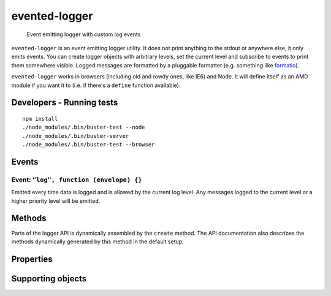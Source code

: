 ==============
evented-logger
==============

    Event emitting logger with custom log events

.. raw:: html

    <a href="http://travis-ci.org/busterjs/evented-logger" class="travis">
      <img src="https://secure.travis-ci.org/busterjs/evented-logger.png">
    </a>

``evented-logger`` is an event emitting logger utility. It does not print
anything to the stdout or anywhere else, it only emits events. You can create
logger objects with arbitrary levels, set the current level and subscribe to
events to print them somewhere visible. Logged messages are formatted by a
pluggable formatter (e.g. something like `formatio
<http://search.npmjs.org/#/formatio>`_).

``evented-logger`` works in browsers (including old and rowdy ones, like IE6)
and Node. It will define itself as an AMD module if you want it to (i.e. if
there's a ``define`` function available).

Developers - Running tests
==========================

::

    npm install
    ./node_modules/.bin/buster-test --node
    ./node_modules/.bin/buster-server
    ./node_modules/.bin/buster-test --browser

Events
======

Event: ``"log", function (envelope) {}``
----------------------------------------

Emitted every time data is logged and is allowed by the current log level. Any
messages logged to the current level or a higher priority level will be emitted.

Methods
=======

Parts of the logger API is dynamically assembled by the ``create`` method. The
API documentation also describes the methods dynamically generated by this
method in the default setup.

.. function:: eventedLogger.create([options])

    Creates a new logger. The default behavior is to create a logger with the
    levels/methods ``error``, ``warn``, ``log`` and ``debug``. ``"debug"`` is
    the default log level, meaning that all messages are emitted.

    The ``options`` argument can be used to control what logging methods the
    logger should have, default logging level and formatting method.

    **Typical usage**

    ::

        var logger = eventedLogger.create();

        logger.on("log", function (msg) {
            console.log("[" + msg.level.toUpperCase() + "] " + msg.message);
        });

        logger.warn("Watch it!");
        logger.log([], 42, {});

        // Prints the following to stdout:
        // [WARN] Watch it!
        // [LOG] [] 42 {}

    **Setting the default level**

    ::

        var logger = eventedLogger.create({ level: "warn" });

        logger.on("log", function (msg) {
            console.log("[" + msg.level.toUpperCase() + "] " + msg.message);
        });

        logger.warn("Watch it!");
        logger.log([], 42, {});

        // Will not print the log message, so stdout looks like:
        // [WARN] Watch it!

    **Creating custom loggers**

    Custom levels should be passed ordered from highest to lowest severity. The
    generated methods will pass through messages if the current log level is set
    to either the same level as the message or one in the lower indexes of the
    levels array.

    When you create a logger with customized levels, the default log level will
    be set to the most permissive one, i.e. the last level in the array.

    ::

        var logger = eventedLogger.create({
            levels: ["nuclear", "eerie", "info", "debug"]
        });

        logger.level == "debug"; //=&gt; true
        typeof logger.error == "undefined";

        logger.nuclear("This is NOT good");

    If you want the logger to have some other default log level than the most
    permissive one, include ``level``:

    ::

        var logger = eventedLogger.create({
            levels: ["nuclear", "eerie", "info", "debug"],
            level: "eerie"
        });

        logger.info("This is NOT good"); // Won't be emitted

.. function:: eventedLogger.format(object)

    Formats a logged object. This function is called once for each argument
    passed to a logger method. The default implementation serializes objects
    through `JSON.stringify <https://developer.mozilla.org/en/json>`_. Functions
    and primitives are converted to strings by way of their ``toString``
    methods.

    The method can be overridden to provide more powerful formatting of objects
    such as functions and problematic host objects.

    `buster-test <http://busterjs.org/docs/test/>`_ provides more readable
    formatting through the `formatio <http://busterjs.org/docs/format>`_ module.
    There is basically three ways to achieve this:

    **Override the original method**

    ::

        eventedLogger.format = buster.format.ascii;

    **Override the method on an instance**

    ::

        var logger = eventedLogger.create();
        logger.format = buster.format.ascii;

    **Pass the formatter to ``create``**

    ::

        var logger = eventedLogger.create({
            logger: buster.format.ascii
        });

.. function:: eventedLogger.error(message1[, message2, ...])

    Logs messages with the ``"error"`` level. Messages will always be emitted
    from the logger unless the log level has been set to a non-existent level.

    ::

        ``var logger = eventedLogger.create();
        // ...

        logger.error("Something went wrong", myObjToDebug);

    **NB!** If you have created a logger with custom levels, the ``error`` method
    will not exist unless you explicitly included it.

.. function:: eventedLogger.warn(message1[, message2, ...])

    Logs messages with the ``"warn"`` level. This message will be emitted from
    the logger unless its level is set to ``"error"`` or a non-existent level.

    ::

        var logger = eventedLogger.create();
        // ...

        logger.warn("Something fishy?", myObjToDebug);

    **NB!** If you have created a logger with custom levels, the ``warn`` method
    will not exist unless you explicitly included it.

.. function:: eventedLogger.log(message1[, message2, ...])

    Logs messages with the ``"log"`` level. This message will be emitted from
    the logger if its level is set to ``"log"`` or ``"debug"`` (default).

    ::

        var logger = eventedLogger.create();
        // ...

        logger.log("Here's an object", myObjToDebug);

    **NB!** If you have created a logger with custom levels, the ``log`` method
    will not exist unless you explicitly included it.

.. function:: eventedLogger.debug(message1[, message2, ...])

    Logs messages with the ``"debug"`` level. This message will only be emitted
    from the logger if its level is set to ``"debug"`` (default).

    ::

        var logger = eventedLogger.create();
        // ...

        logger.debug("What's going on??", myObjToDebug);

    **NB!** If you have created a logger with custom levels, the ``debug``
    method will not exist unless you explicitly included it.

Properties
==========

.. attribute:: eventedLogger.level

    Default: ``"debug"``

    Set the level of the logger, silence all messages for less severe levels.
    The default level is the most permissive one - ``"debug"`` when not using
    custom levels.

Supporting objects
==================

.. attribute:: eventedLoggerEnvelope

    An object representing a logged message. Contains two properties:

    ``level``:
        The log level as a lower case string, e.g. ``"debug"``

    ``message``:
        A formatted log message, containing all arguments passed to the log
        method joined by a single blank space.

.. attribute:: eventedLoggerOptions

    Options passed to :func:`eventedLogger.create`.

    ``level``:
        The default log level, i.e. the minimum required level the logger will
        emit events for. Default value is ``"debug"``, i.e. all messages.

    ``levels``:
        An array of levels the logger supports. Default is ``["error", "warn",
        "log", "debug"]``. Each string in this array names methods created on
        the logger.

    ``formatter``:
        The function that should format arguments. See
        :func:`eventedLogger.format`.
